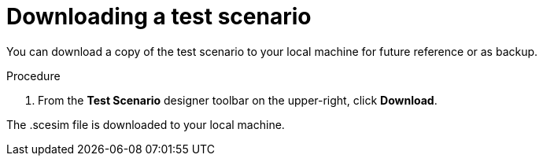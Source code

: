 [id='test-designer-download-test-proc']
= Downloading a test scenario

You can download a copy of the test scenario to your local machine for future reference or as backup.

.Procedure
. From the *Test Scenario* designer toolbar on the upper-right, click *Download*.

The .scesim file is downloaded to your local machine.
